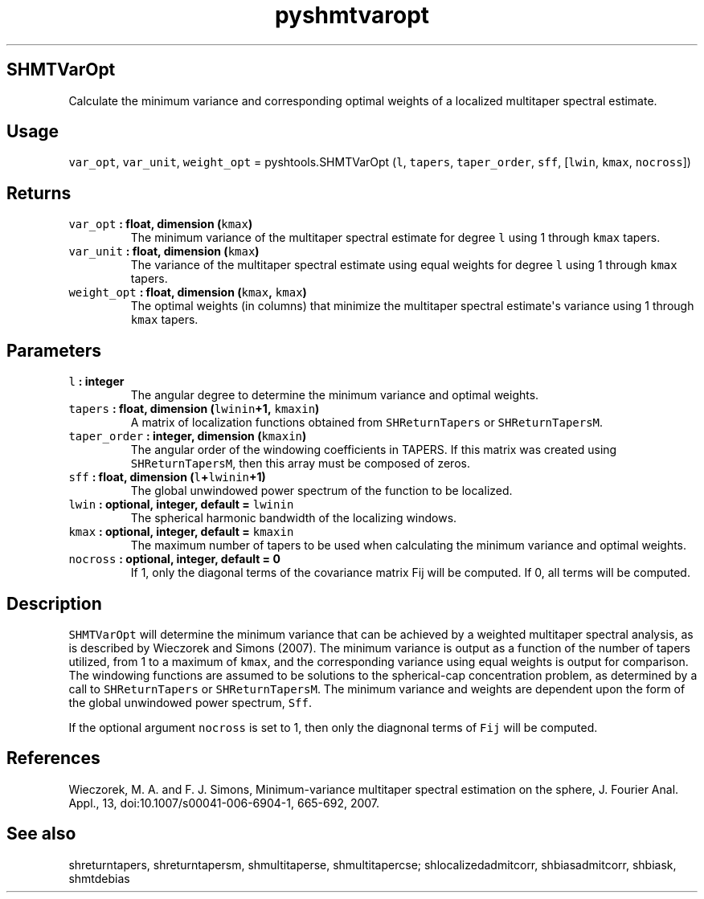 .TH "pyshmtvaropt" "1" "2015\-04\-27" "Python" "SHTOOLS 3.1"
.SH SHMTVarOpt
.PP
Calculate the minimum variance and corresponding optimal weights of a
localized multitaper spectral estimate.
.SH Usage
.PP
\f[C]var_opt\f[], \f[C]var_unit\f[], \f[C]weight_opt\f[] =
pyshtools.SHMTVarOpt (\f[C]l\f[], \f[C]tapers\f[], \f[C]taper_order\f[],
\f[C]sff\f[], [\f[C]lwin\f[], \f[C]kmax\f[], \f[C]nocross\f[]])
.SH Returns
.TP
.B \f[C]var_opt\f[] : float, dimension (\f[C]kmax\f[])
The minimum variance of the multitaper spectral estimate for degree
\f[C]l\f[] using 1 through \f[C]kmax\f[] tapers.
.RS
.RE
.TP
.B \f[C]var_unit\f[] : float, dimension (\f[C]kmax\f[])
The variance of the multitaper spectral estimate using equal weights for
degree \f[C]l\f[] using 1 through \f[C]kmax\f[] tapers.
.RS
.RE
.TP
.B \f[C]weight_opt\f[] : float, dimension (\f[C]kmax\f[], \f[C]kmax\f[])
The optimal weights (in columns) that minimize the multitaper spectral
estimate\[aq]s variance using 1 through \f[C]kmax\f[] tapers.
.RS
.RE
.SH Parameters
.TP
.B \f[C]l\f[] : integer
The angular degree to determine the minimum variance and optimal
weights.
.RS
.RE
.TP
.B \f[C]tapers\f[] : float, dimension (\f[C]lwinin\f[]+1, \f[C]kmaxin\f[])
A matrix of localization functions obtained from \f[C]SHReturnTapers\f[]
or \f[C]SHReturnTapersM\f[].
.RS
.RE
.TP
.B \f[C]taper_order\f[] : integer, dimension (\f[C]kmaxin\f[])
The angular order of the windowing coefficients in TAPERS.
If this matrix was created using \f[C]SHReturnTapersM\f[], then this
array must be composed of zeros.
.RS
.RE
.TP
.B \f[C]sff\f[] : float, dimension (\f[C]l\f[]+\f[C]lwinin\f[]+1)
The global unwindowed power spectrum of the function to be localized.
.RS
.RE
.TP
.B \f[C]lwin\f[] : optional, integer, default = \f[C]lwinin\f[]
The spherical harmonic bandwidth of the localizing windows.
.RS
.RE
.TP
.B \f[C]kmax\f[] : optional, integer, default = \f[C]kmaxin\f[]
The maximum number of tapers to be used when calculating the minimum
variance and optimal weights.
.RS
.RE
.TP
.B \f[C]nocross\f[] : optional, integer, default = 0
If 1, only the diagonal terms of the covariance matrix Fij will be
computed.
If 0, all terms will be computed.
.RS
.RE
.SH Description
.PP
\f[C]SHMTVarOpt\f[] will determine the minimum variance that can be
achieved by a weighted multitaper spectral analysis, as is described by
Wieczorek and Simons (2007).
The minimum variance is output as a function of the number of tapers
utilized, from 1 to a maximum of \f[C]kmax\f[], and the corresponding
variance using equal weights is output for comparison.
The windowing functions are assumed to be solutions to the
spherical\-cap concentration problem, as determined by a call to
\f[C]SHReturnTapers\f[] or \f[C]SHReturnTapersM\f[].
The minimum variance and weights are dependent upon the form of the
global unwindowed power spectrum, \f[C]Sff\f[].
.PP
If the optional argument \f[C]nocross\f[] is set to 1, then only the
diagnonal terms of \f[C]Fij\f[] will be computed.
.SH References
.PP
Wieczorek, M.
A.
and F.
J.
Simons, Minimum\-variance multitaper spectral estimation on the sphere,
J.
Fourier Anal.
Appl., 13, doi:10.1007/s00041\-006\-6904\-1, 665\-692, 2007.
.SH See also
.PP
shreturntapers, shreturntapersm, shmultitaperse, shmultitapercse;
shlocalizedadmitcorr, shbiasadmitcorr, shbiask, shmtdebias
